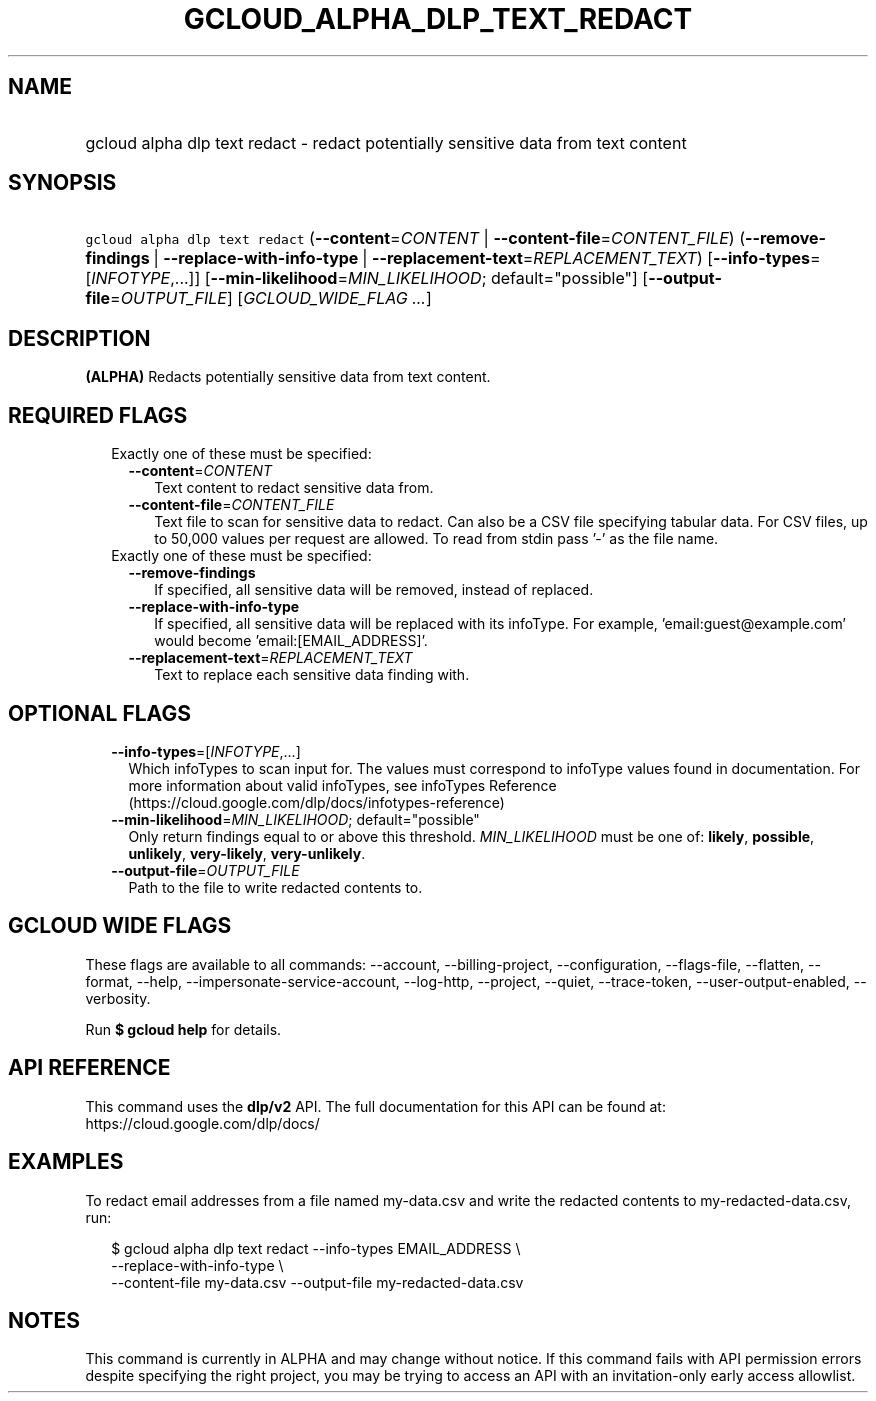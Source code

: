 
.TH "GCLOUD_ALPHA_DLP_TEXT_REDACT" 1



.SH "NAME"
.HP
gcloud alpha dlp text redact \- redact potentially sensitive data from text content



.SH "SYNOPSIS"
.HP
\f5gcloud alpha dlp text redact\fR (\fB\-\-content\fR=\fICONTENT\fR\ |\ \fB\-\-content\-file\fR=\fICONTENT_FILE\fR) (\fB\-\-remove\-findings\fR\ |\ \fB\-\-replace\-with\-info\-type\fR\ |\ \fB\-\-replacement\-text\fR=\fIREPLACEMENT_TEXT\fR) [\fB\-\-info\-types\fR=[\fIINFOTYPE\fR,...]] [\fB\-\-min\-likelihood\fR=\fIMIN_LIKELIHOOD\fR;\ default="possible"] [\fB\-\-output\-file\fR=\fIOUTPUT_FILE\fR] [\fIGCLOUD_WIDE_FLAG\ ...\fR]



.SH "DESCRIPTION"

\fB(ALPHA)\fR Redacts potentially sensitive data from text content.



.SH "REQUIRED FLAGS"

.RS 2m
.TP 2m

Exactly one of these must be specified:

.RS 2m
.TP 2m
\fB\-\-content\fR=\fICONTENT\fR
Text content to redact sensitive data from.

.TP 2m
\fB\-\-content\-file\fR=\fICONTENT_FILE\fR
Text file to scan for sensitive data to redact. Can also be a CSV file
specifying tabular data. For CSV files, up to 50,000 values per request are
allowed. To read from stdin pass '\-' as the file name.

.RE
.sp
.TP 2m

Exactly one of these must be specified:

.RS 2m
.TP 2m
\fB\-\-remove\-findings\fR
If specified, all sensitive data will be removed, instead of replaced.

.TP 2m
\fB\-\-replace\-with\-info\-type\fR
If specified, all sensitive data will be replaced with its infoType. For
example, 'email:guest@example.com' would become 'email:[EMAIL_ADDRESS]'.

.TP 2m
\fB\-\-replacement\-text\fR=\fIREPLACEMENT_TEXT\fR
Text to replace each sensitive data finding with.


.RE
.RE
.sp

.SH "OPTIONAL FLAGS"

.RS 2m
.TP 2m
\fB\-\-info\-types\fR=[\fIINFOTYPE\fR,...]
Which infoTypes to scan input for. The values must correspond to infoType values
found in documentation. For more information about valid infoTypes, see
infoTypes Reference (https://cloud.google.com/dlp/docs/infotypes\-reference)

.TP 2m
\fB\-\-min\-likelihood\fR=\fIMIN_LIKELIHOOD\fR; default="possible"
Only return findings equal to or above this threshold. \fIMIN_LIKELIHOOD\fR must
be one of: \fBlikely\fR, \fBpossible\fR, \fBunlikely\fR, \fBvery\-likely\fR,
\fBvery\-unlikely\fR.

.TP 2m
\fB\-\-output\-file\fR=\fIOUTPUT_FILE\fR
Path to the file to write redacted contents to.


.RE
.sp

.SH "GCLOUD WIDE FLAGS"

These flags are available to all commands: \-\-account, \-\-billing\-project,
\-\-configuration, \-\-flags\-file, \-\-flatten, \-\-format, \-\-help,
\-\-impersonate\-service\-account, \-\-log\-http, \-\-project, \-\-quiet,
\-\-trace\-token, \-\-user\-output\-enabled, \-\-verbosity.

Run \fB$ gcloud help\fR for details.



.SH "API REFERENCE"

This command uses the \fBdlp/v2\fR API. The full documentation for this API can
be found at: https://cloud.google.com/dlp/docs/



.SH "EXAMPLES"

To redact email addresses from a file named my\-data.csv and write the redacted
contents to my\-redacted\-data.csv, run:

.RS 2m
$ gcloud alpha dlp text redact \-\-info\-types EMAIL_ADDRESS \e
    \-\-replace\-with\-info\-type \e
  \-\-content\-file my\-data.csv \-\-output\-file my\-redacted\-data.csv
.RE



.SH "NOTES"

This command is currently in ALPHA and may change without notice. If this
command fails with API permission errors despite specifying the right project,
you may be trying to access an API with an invitation\-only early access
allowlist.

